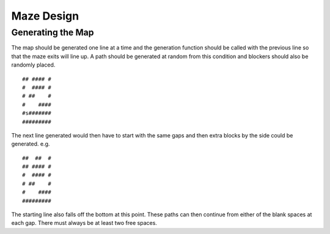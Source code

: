 ===========
Maze Design
===========

Generating the Map
------------------
The map should be generated one line at a time and the generation function should be called with the previous line so that the maze exits will line up. A path should be generated at random from this condition and blockers should also be randomly placed.

::
   
   ## #### #
   #  #### #
   # ##    #
   #    ####         
   #s#######
   #########

The next line generated would then have to start with the same gaps and then extra blocks by the side could be generated. e.g.

::
   
   ##  ##  #
   ## #### #
   #  #### #
   # ##    #
   #    ####         
   #########

The starting line also falls off the bottom at this point. These paths can then continue from either of the blank spaces at each gap. There must always be at least two free spaces.
